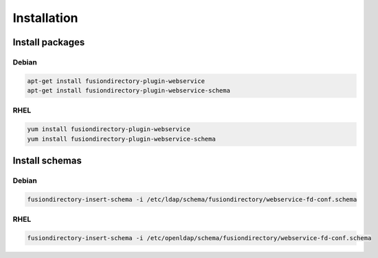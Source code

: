 Installation
============

Install packages
----------------

Debian
^^^^^^

.. code-block:: bash

   apt-get install fusiondirectory-plugin-webservice
   apt-get install fusiondirectory-plugin-webservice-schema

RHEL
^^^^

.. code-block:: bash

   yum install fusiondirectory-plugin-webservice
   yum install fusiondirectory-plugin-webservice-schema

Install schemas
---------------

Debian
^^^^^^

.. code-block:: bash
   
   fusiondirectory-insert-schema -i /etc/ldap/schema/fusiondirectory/webservice-fd-conf.schema

RHEL
^^^^

.. code-block:: bash
   
   fusiondirectory-insert-schema -i /etc/openldap/schema/fusiondirectory/webservice-fd-conf.schema
